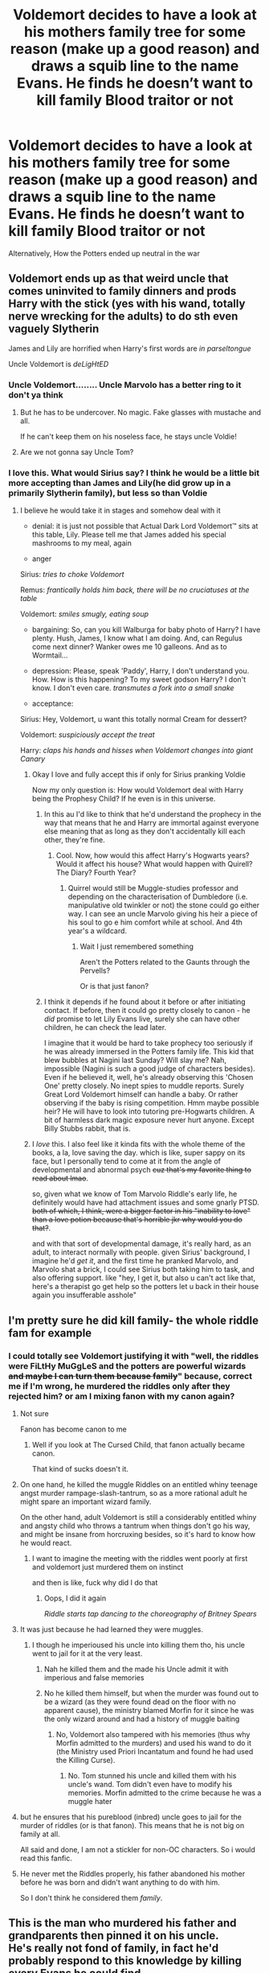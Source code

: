 #+TITLE: Voldemort decides to have a look at his mothers family tree for some reason (make up a good reason) and draws a squib line to the name Evans. He finds he doesn’t want to kill family Blood traitor or not

* Voldemort decides to have a look at his mothers family tree for some reason (make up a good reason) and draws a squib line to the name Evans. He finds he doesn’t want to kill family Blood traitor or not
:PROPERTIES:
:Author: HELLOOOOOOooooot
:Score: 41
:DateUnix: 1593603709.0
:DateShort: 2020-Jul-01
:FlairText: Prompt
:END:
Alternatively, How the Potters ended up neutral in the war


** Voldemort ends up as that weird uncle that comes uninvited to family dinners and prods Harry with the stick (yes with his wand, totally nerve wrecking for the adults) to do sth even vaguely Slytherin

James and Lily are horrified when Harry's first words are /in parseltongue/

Uncle Voldemort is /deLigHtED/
:PROPERTIES:
:Author: MoDthestralHostler
:Score: 22
:DateUnix: 1593631067.0
:DateShort: 2020-Jul-01
:END:

*** Uncle Voldemort........ Uncle Marvolo has a better ring to it don't ya think
:PROPERTIES:
:Author: HELLOOOOOOooooot
:Score: 11
:DateUnix: 1593632852.0
:DateShort: 2020-Jul-02
:END:

**** But he has to be undercover. No magic. Fake glasses with mustache and all.

If he can't keep them on his noseless face, he stays uncle Voldie!
:PROPERTIES:
:Author: MoDthestralHostler
:Score: 12
:DateUnix: 1593636180.0
:DateShort: 2020-Jul-02
:END:


**** Are we not gonna say Uncle Tom?
:PROPERTIES:
:Author: darkpothead
:Score: 8
:DateUnix: 1593662672.0
:DateShort: 2020-Jul-02
:END:


*** I love this. What would Sirius say? I think he would be a little bit more accepting than James and Lily(he did grow up in a primarily Slytherin family), but less so than Voldie
:PROPERTIES:
:Author: JustAFictionNerd
:Score: 7
:DateUnix: 1593632118.0
:DateShort: 2020-Jul-02
:END:

**** I believe he would take it in stages and somehow deal with it

- denial: it is just not possible that Actual Dark Lord Voldemort™ sits at this table, Lily. Please tell me that James added his special mashrooms to my meal, again

- anger

Sirius: /tries to choke Voldemort/

Remus: /frantically holds him back, there will be no cruciatuses at the table/

Voldemort: /smiles smugly, eating soup/

- bargaining: So, can you kill Walburga for baby photo of Harry? I have plenty. Hush, James, I know what I am doing. And, can Regulus come next dinner? Wanker owes me 10 galleons. And as to Wormtail...

- depression: Please, speak 'Paddy', Harry, I don't understand you. How. How is this happening? To my sweet godson Harry? I don't know. I don't even care. /transmutes a fork into a small snake/

- acceptance:

Sirius: Hey, Voldemort, u want this totally normal Cream for dessert?

Voldemort: /suspiciously accept the treat/

Harry: /claps his hands and hisses when Voldemort changes into giant Canary/
:PROPERTIES:
:Author: MoDthestralHostler
:Score: 14
:DateUnix: 1593637963.0
:DateShort: 2020-Jul-02
:END:

***** Okay I love and fully accept this if only for Sirius pranking Voldie

Now my only question is: How would Voldemort deal with Harry being the Prophesy Child? If he even is in this universe.
:PROPERTIES:
:Author: JustAFictionNerd
:Score: 10
:DateUnix: 1593638061.0
:DateShort: 2020-Jul-02
:END:

****** In this au I'd like to think that he'd understand the prophecy in the way that means that he and Harry are immortal against everyone else meaning that as long as they don't accidentally kill each other, they're fine.
:PROPERTIES:
:Author: The-Apprentice-Autho
:Score: 8
:DateUnix: 1593643027.0
:DateShort: 2020-Jul-02
:END:

******* Cool. Now, how would this affect Harry's Hogwarts years? Would it affect his house? What would happen with Quirell? The Diary? Fourth Year?
:PROPERTIES:
:Author: JustAFictionNerd
:Score: 3
:DateUnix: 1593643496.0
:DateShort: 2020-Jul-02
:END:

******** Quirrel would still be Muggle-studies professor and depending on the characterisation of Dumbledore (i.e. manipulative old twinkler or not) the stone could go either way. I can see an uncle Marvolo giving his heir a piece of his soul to go e him comfort while at school. And 4th year's a wildcard.
:PROPERTIES:
:Author: The-Apprentice-Autho
:Score: 3
:DateUnix: 1593643699.0
:DateShort: 2020-Jul-02
:END:

********* Wait I just remembered something

Aren't the Potters related to the Gaunts through the Pervells?

Or is that just fanon?
:PROPERTIES:
:Author: JustAFictionNerd
:Score: 1
:DateUnix: 1594513298.0
:DateShort: 2020-Jul-12
:END:


****** I think it depends if he found about it before or after initiating contact. If before, then it could go pretty closely to canon - he /did/ promise to let Lily Evans live, surely she can have other children, he can check the lead later.

I imagine that it would be hard to take prophecy too seriously if he was already immersed in the Potters family life. This kid that blew bubbles at Nagini last Sunday? Will slay me? Nah, impossible (Nagini is such a good judge of characters besides). Even if he believed it, well, he's already observing this 'Chosen One' pretty closely. No inept spies to muddle reports. Surely Great Lord Voldemort himself can handle a baby. Or rather observing if the baby is rising competition. Hmm maybe possible heir? He will have to look into tutoring pre-Hogwarts children. A bit of harmless dark magic exposure never hurt anyone. Except Billy Stubbs rabbit, that is.
:PROPERTIES:
:Author: MoDthestralHostler
:Score: 3
:DateUnix: 1593644005.0
:DateShort: 2020-Jul-02
:END:


***** I /love/ this. I also feel like it kinda fits with the whole theme of the books, a la, love saving the day. which is like, super sappy on its face, but I personally tend to come at it from the angle of developmental and abnormal psych +cuz that's my favorite thing to read about lmao+.

so, given what we know of Tom Marvolo Riddle's early life, he definitely would have had attachment issues and some gnarly PTSD. +both of which, I think, were a bigger factor in his "inability to love" than a love potion because that's horrible jkr why would you do that?+.

and with that sort of developmental damage, it's really hard, as an adult, to interact normally with people. given Sirius' background, I imagine he'd /get it/, and the first time he pranked Marvolo, and Marvolo shat a brick, I could see Sirius both taking him to task, and also offering support. like "hey, I get it, but also u can't act like that, here's a therapist go get help so the potters let u back in their house again you insufferable asshole"
:PROPERTIES:
:Author: DireRavenstag
:Score: 2
:DateUnix: 1593687770.0
:DateShort: 2020-Jul-02
:END:


** I'm pretty sure he did kill family- the whole riddle fam for example
:PROPERTIES:
:Author: Dalashas
:Score: 44
:DateUnix: 1593605534.0
:DateShort: 2020-Jul-01
:END:

*** I could totally see Voldemort justifying it with "well, the riddles were FiLtHy MuGgLeS and the potters are powerful wizards +and maybe I can turn them because family+" because, correct me if I'm wrong, he murdered the riddles only after they rejected him? or am I mixing fanon with my canon again?
:PROPERTIES:
:Author: DireRavenstag
:Score: 34
:DateUnix: 1593609108.0
:DateShort: 2020-Jul-01
:END:

**** Not sure

Fanon has become canon to me
:PROPERTIES:
:Author: HELLOOOOOOooooot
:Score: 28
:DateUnix: 1593609727.0
:DateShort: 2020-Jul-01
:END:

***** Well if you look at The Cursed Child, that fanon actually became canon.

That kind of sucks doesn't it.
:PROPERTIES:
:Author: jee_kay
:Score: 8
:DateUnix: 1593639257.0
:DateShort: 2020-Jul-02
:END:


**** On one hand, he killed the muggle Riddles on an entitled whiny teenage angst murder rampage-slash-tantrum, so as a more rational adult he might spare an important wizard family.

On the other hand, adult Voldemort is still a considerably entitled whiny and angsty child who throws a tantrum when things don't go his way, and might be insane from horcruxing besides, so it's hard to know how he would react.
:PROPERTIES:
:Author: panda-goddess
:Score: 21
:DateUnix: 1593621688.0
:DateShort: 2020-Jul-01
:END:

***** I want to imagine the meeting with the riddles went poorly at first and voldemort just murdered them on instinct

and then is like, fuck why did I do that
:PROPERTIES:
:Author: CommanderL3
:Score: 13
:DateUnix: 1593624142.0
:DateShort: 2020-Jul-01
:END:

****** Oops, I did it again

/Riddle starts tap dancing to the choreography of Britney Spears/
:PROPERTIES:
:Author: MoDthestralHostler
:Score: 13
:DateUnix: 1593630576.0
:DateShort: 2020-Jul-01
:END:


**** It was just because he had learned they were muggles.
:PROPERTIES:
:Score: 6
:DateUnix: 1593612683.0
:DateShort: 2020-Jul-01
:END:

***** I though he imperioused his uncle into killing them tho, his uncle went to jail for it at the very least.
:PROPERTIES:
:Author: QwenCollyer
:Score: 3
:DateUnix: 1593616395.0
:DateShort: 2020-Jul-01
:END:

****** Nah he killed them and the made his Uncle admit it with imperious and false memories
:PROPERTIES:
:Author: amkwiesel
:Score: 11
:DateUnix: 1593616532.0
:DateShort: 2020-Jul-01
:END:


****** No he killed them himself, but when the murder was found out to be a wizard (as they were found dead on the floor with no apparent cause), the ministry blamed Morfin for it since he was the only wizard around and had a history of muggle baiting
:PROPERTIES:
:Score: 3
:DateUnix: 1593616544.0
:DateShort: 2020-Jul-01
:END:

******* No, Voldemort also tampered with his memories (thus why Morfin admitted to the murders) and used his wand to do it (the Ministry used Priori Incantatum and found he had used the Killing Curse).
:PROPERTIES:
:Author: darkpothead
:Score: 2
:DateUnix: 1593662605.0
:DateShort: 2020-Jul-02
:END:

******** No. Tom stunned his uncle and killed them with his uncle's wand. Tom didn't even have to modify his memories. Morfin admitted to the crime because he was a muggle hater
:PROPERTIES:
:Author: Zeus_Kira
:Score: 3
:DateUnix: 1593662792.0
:DateShort: 2020-Jul-02
:END:


**** but he ensures that his pureblood (inbred) uncle goes to jail for the murder of riddles (or is that fanon). This means that he is not big on family at all.

All said and done, I am not a stickler for non-OC characters. So i would read this fanfic.
:PROPERTIES:
:Author: modinotmodi
:Score: 2
:DateUnix: 1593630301.0
:DateShort: 2020-Jul-01
:END:


**** He never met the Riddles properly, his father abandoned his mother before he was born and didn't want anything to do with him.

So I don't think he considered them /family/.
:PROPERTIES:
:Author: Kellar21
:Score: 1
:DateUnix: 1593672936.0
:DateShort: 2020-Jul-02
:END:


** This is the man who murdered his father and grandparents then pinned it on his uncle.\\
He's really not fond of family, in fact he'd probably respond to this knowledge by killing every Evans he could find.
:PROPERTIES:
:Author: Electric999999
:Score: 1
:DateUnix: 1593659504.0
:DateShort: 2020-Jul-02
:END:

*** He did that because his father abandoned him and his mother and rejected him when he contacted him later.

The Gaunts were crazy people.
:PROPERTIES:
:Author: Kellar21
:Score: 1
:DateUnix: 1593673135.0
:DateShort: 2020-Jul-02
:END:


** I can see Voldemort, if nothing else, going after the Longbottons first and trying to find out the full prophecy before attacking the Potters.
:PROPERTIES:
:Author: JOKERRule
:Score: 1
:DateUnix: 1593707025.0
:DateShort: 2020-Jul-02
:END:
